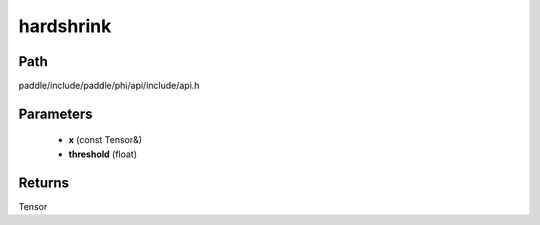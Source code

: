 .. _en_api_paddle_experimental_hardshrink:

hardshrink
-------------------------------

.. cpp:function:: Tensor hardshrink ( const Tensor & x , float threshold = 0.5 ) ;



Path
:::::::::::::::::::::
paddle/include/paddle/phi/api/include/api.h

Parameters
:::::::::::::::::::::
	- **x** (const Tensor&)
	- **threshold** (float)

Returns
:::::::::::::::::::::
Tensor
